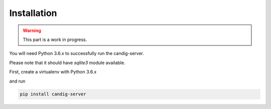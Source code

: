 .. _installation:

************
Installation
************

.. warning::

    This part is a work in progress.

You will need Python 3.6.x to successfully run the candig-server.

Please note that it should have `sqlite3` module available.

First, create a virtualenv with Python 3.6.x

and run

.. code-block:: bash

    pip install candig-server

